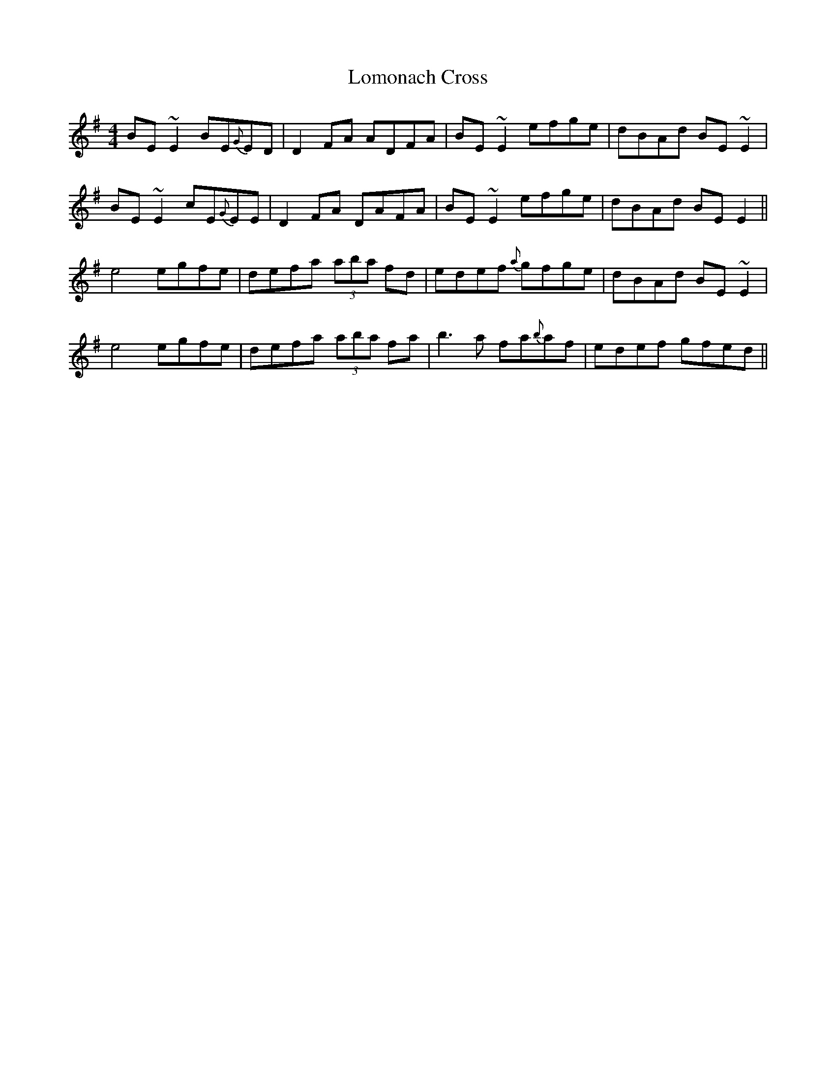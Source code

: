 X: 24030
T: Lomonach Cross
R: reel
M: 4/4
K: Eminor
BE~E2 BE{G}ED|D2 FA ADFA|BE~E2 efge|dBAd BE~E2|
BE~E2 cE{G}EE|D2 FA DAFA|BE~E2 efge|dBAd BE E2||
e4 egfe|defa (3aba fd|edef {a}gfge|dBAd BE~E2|
e4 egfe|defa (3aba fa|b3 a fa{b}af|edef gfed||

